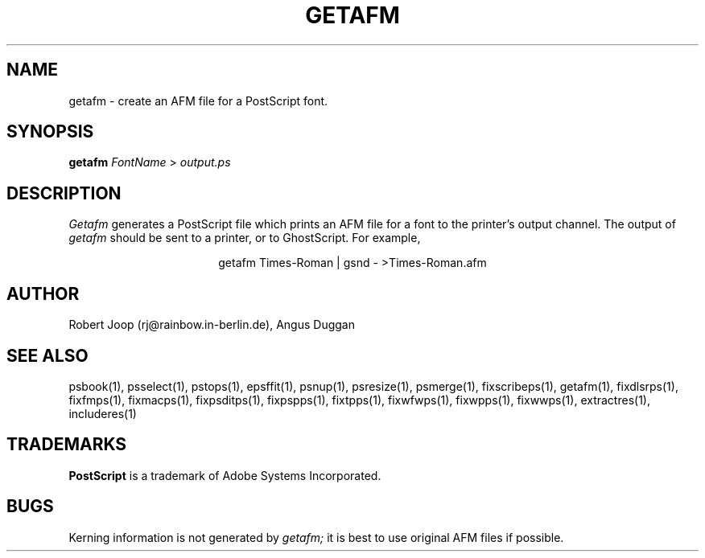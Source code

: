 .TH GETAFM 1 "PSUtils Release 1 Patchlevel 17"
.SH NAME
getafm \- create an AFM file for a PostScript font.
.SH SYNOPSIS
.B getafm 
.I FontName
>
.I output.ps
.SH DESCRIPTION
.I Getafm
generates a PostScript file which prints an AFM file for a font to the
printer's output channel. The output of
.I getafm
should be sent to a printer, or to GhostScript. For example,
.sp
.ce
getafm Times-Roman | gsnd - >Times-Roman.afm
.sp
.SH AUTHOR
Robert Joop (rj@rainbow.in-berlin.de), Angus Duggan
.SH "SEE ALSO"
psbook(1), psselect(1), pstops(1), epsffit(1), psnup(1), psresize(1), psmerge(1), fixscribeps(1), getafm(1), fixdlsrps(1), fixfmps(1), fixmacps(1), fixpsditps(1), fixpspps(1), fixtpps(1), fixwfwps(1), fixwpps(1), fixwwps(1), extractres(1), includeres(1)
.SH TRADEMARKS
.B PostScript
is a trademark of Adobe Systems Incorporated.
.SH BUGS
Kerning information is not generated by
.I getafm;
it is best to use original AFM files if possible.

